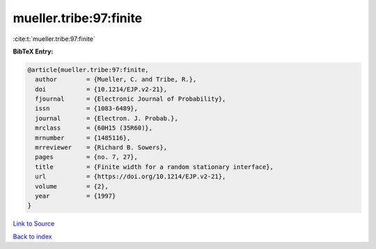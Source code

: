 mueller.tribe:97:finite
=======================

:cite:t:`mueller.tribe:97:finite`

**BibTeX Entry:**

.. code-block:: bibtex

   @article{mueller.tribe:97:finite,
     author        = {Mueller, C. and Tribe, R.},
     doi           = {10.1214/EJP.v2-21},
     fjournal      = {Electronic Journal of Probability},
     issn          = {1083-6489},
     journal       = {Electron. J. Probab.},
     mrclass       = {60H15 (35R60)},
     mrnumber      = {1485116},
     mrreviewer    = {Richard B. Sowers},
     pages         = {no. 7, 27},
     title         = {Finite width for a random stationary interface},
     url           = {https://doi.org/10.1214/EJP.v2-21},
     volume        = {2},
     year          = {1997}
   }

`Link to Source <https://doi.org/10.1214/EJP.v2-21},>`_


`Back to index <../By-Cite-Keys.html>`_
